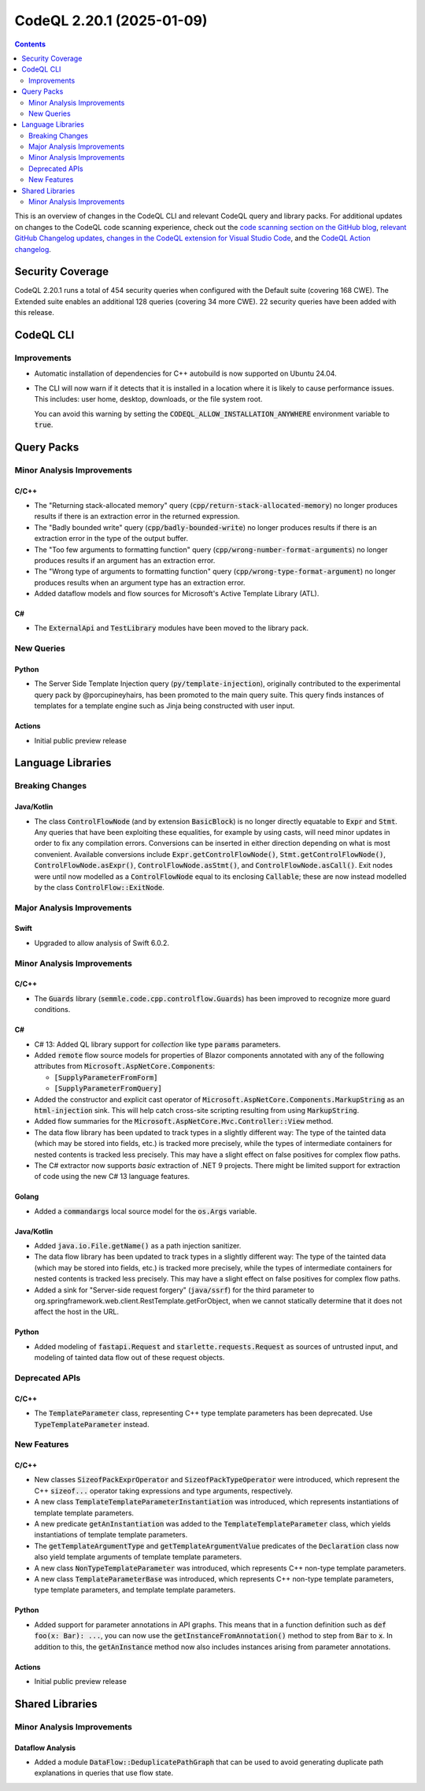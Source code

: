 .. _codeql-cli-2.20.1:

==========================
CodeQL 2.20.1 (2025-01-09)
==========================

.. contents:: Contents
   :depth: 2
   :local:
   :backlinks: none

This is an overview of changes in the CodeQL CLI and relevant CodeQL query and library packs. For additional updates on changes to the CodeQL code scanning experience, check out the `code scanning section on the GitHub blog <https://github.blog/tag/code-scanning/>`__, `relevant GitHub Changelog updates <https://github.blog/changelog/label/code-scanning/>`__, `changes in the CodeQL extension for Visual Studio Code <https://marketplace.visualstudio.com/items/GitHub.vscode-codeql/changelog>`__, and the `CodeQL Action changelog <https://github.com/github/codeql-action/blob/main/CHANGELOG.md>`__.

Security Coverage
-----------------

CodeQL 2.20.1 runs a total of 454 security queries when configured with the Default suite (covering 168 CWE). The Extended suite enables an additional 128 queries (covering 34 more CWE). 22 security queries have been added with this release.

CodeQL CLI
----------

Improvements
~~~~~~~~~~~~

*   Automatic installation of dependencies for C++ autobuild is now supported on Ubuntu 24.04.
    
*   The CLI will now warn if it detects that it is installed in a location where it is likely to cause performance issues. This includes: user home, desktop, downloads, or the file system root.
    
    You can avoid this warning by setting the :code:`CODEQL_ALLOW_INSTALLATION_ANYWHERE` environment variable to :code:`true`.

Query Packs
-----------

Minor Analysis Improvements
~~~~~~~~~~~~~~~~~~~~~~~~~~~

C/C++
"""""

*   The "Returning stack-allocated memory" query (:code:`cpp/return-stack-allocated-memory`) no longer produces results if there is an extraction error in the returned expression.
*   The "Badly bounded write" query (:code:`cpp/badly-bounded-write`) no longer produces results if there is an extraction error in the type of the output buffer.
*   The "Too few arguments to formatting function" query (:code:`cpp/wrong-number-format-arguments`) no longer produces results if an argument has an extraction error.
*   The "Wrong type of arguments to formatting function" query (:code:`cpp/wrong-type-format-argument`) no longer produces results when an argument type has an extraction error.
*   Added dataflow models and flow sources for Microsoft's Active Template Library (ATL).

C#
""

*   The :code:`ExternalApi` and :code:`TestLibrary` modules have been moved to the library pack.

New Queries
~~~~~~~~~~~

Python
""""""

*   The Server Side Template Injection query (:code:`py/template-injection`), originally contributed to the experimental query pack by @porcupineyhairs, has been promoted to the main query suite. This query finds instances of templates for a template engine such as Jinja being constructed with user input.

Actions
"""""""

*   Initial public preview release

Language Libraries
------------------

Breaking Changes
~~~~~~~~~~~~~~~~

Java/Kotlin
"""""""""""

*   The class :code:`ControlFlowNode` (and by extension :code:`BasicBlock`) is no longer directly equatable to :code:`Expr` and :code:`Stmt`. Any queries that have been exploiting these equalities, for example by using casts, will need minor updates in order to fix any compilation errors. Conversions can be inserted in either direction depending on what is most convenient. Available conversions include :code:`Expr.getControlFlowNode()`, :code:`Stmt.getControlFlowNode()`,
    :code:`ControlFlowNode.asExpr()`, :code:`ControlFlowNode.asStmt()`, and
    :code:`ControlFlowNode.asCall()`. Exit nodes were until now modelled as a
    :code:`ControlFlowNode` equal to its enclosing :code:`Callable`\ ; these are now instead modelled by the class :code:`ControlFlow::ExitNode`.

Major Analysis Improvements
~~~~~~~~~~~~~~~~~~~~~~~~~~~

Swift
"""""

*   Upgraded to allow analysis of Swift 6.0.2.

Minor Analysis Improvements
~~~~~~~~~~~~~~~~~~~~~~~~~~~

C/C++
"""""

*   The :code:`Guards` library (:code:`semmle.code.cpp.controlflow.Guards`) has been improved to recognize more guard conditions.

C#
""

*   C# 13: Added QL library support for *collection* like type :code:`params` parameters.
*   Added :code:`remote` flow source models for properties of Blazor components annotated with any of the following attributes from :code:`Microsoft.AspNetCore.Components`\ :

    *   :code:`[SupplyParameterFromForm]`
    *   :code:`[SupplyParameterFromQuery]`
    
*   Added the constructor and explicit cast operator of :code:`Microsoft.AspNetCore.Components.MarkupString` as an :code:`html-injection` sink. This will help catch cross-site scripting resulting from using :code:`MarkupString`.
*   Added flow summaries for the :code:`Microsoft.AspNetCore.Mvc.Controller::View` method.
*   The data flow library has been updated to track types in a slightly different way: The type of the tainted data (which may be stored into fields, etc.) is tracked more precisely, while the types of intermediate containers for nested contents is tracked less precisely. This may have a slight effect on false positives for complex flow paths.
*   The C# extractor now supports *basic* extraction of .NET 9 projects. There might be limited support for extraction of code using the new C# 13 language features.

Golang
""""""

*   Added a :code:`commandargs` local source model for the :code:`os.Args` variable.

Java/Kotlin
"""""""""""

*   Added :code:`java.io.File.getName()` as a path injection sanitizer.
*   The data flow library has been updated to track types in a slightly different way: The type of the tainted data (which may be stored into fields, etc.) is tracked more precisely, while the types of intermediate containers for nested contents is tracked less precisely. This may have a slight effect on false positives for complex flow paths.
*   Added a sink for "Server-side request forgery" (:code:`java/ssrf`) for the third parameter to org.springframework.web.client.RestTemplate.getForObject, when we cannot statically determine that it does not affect the host in the URL.

Python
""""""

*   Added modeling of :code:`fastapi.Request` and :code:`starlette.requests.Request` as sources of untrusted input,
    and modeling of tainted data flow out of these request objects.

Deprecated APIs
~~~~~~~~~~~~~~~

C/C++
"""""

*   The :code:`TemplateParameter` class, representing C++ type template parameters has been deprecated. Use :code:`TypeTemplateParameter` instead.

New Features
~~~~~~~~~~~~

C/C++
"""""

*   New classes :code:`SizeofPackExprOperator` and :code:`SizeofPackTypeOperator` were introduced, which represent the C++ :code:`sizeof...` operator taking expressions and type arguments, respectively.
*   A new class :code:`TemplateTemplateParameterInstantiation` was introduced, which represents instantiations of template template parameters.
*   A new predicate :code:`getAnInstantiation` was added to the :code:`TemplateTemplateParameter` class, which yields instantiations of template template parameters.
*   The :code:`getTemplateArgumentType` and :code:`getTemplateArgumentValue` predicates of the :code:`Declaration` class now also yield template arguments of template template parameters.
*   A new class :code:`NonTypeTemplateParameter` was introduced, which represents C++ non-type template parameters.
*   A new class :code:`TemplateParameterBase` was introduced, which represents C++ non-type template parameters, type template parameters, and template template parameters.

Python
""""""

*   Added support for parameter annotations in API graphs. This means that in a function definition such as :code:`def foo(x: Bar): ...`, you can now use the :code:`getInstanceFromAnnotation()` method to step from :code:`Bar` to :code:`x`. In addition to this, the :code:`getAnInstance` method now also includes instances arising from parameter annotations.

Actions
"""""""

*   Initial public preview release

Shared Libraries
----------------

Minor Analysis Improvements
~~~~~~~~~~~~~~~~~~~~~~~~~~~

Dataflow Analysis
"""""""""""""""""

*   Added a module :code:`DataFlow::DeduplicatePathGraph` that can be used to avoid generating duplicate path explanations in queries that use flow state.
